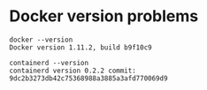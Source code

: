 * Docker version problems
#+BEGIN_EXAMPLE
  docker --version
  Docker version 1.11.2, build b9f10c9
#+END_EXAMPLE

#+BEGIN_EXAMPLE
  containerd --version
  containerd version 0.2.2 commit: 9dc2b3273db42c75368988a3885a3afd770069d9
#+END_EXAMPLE
